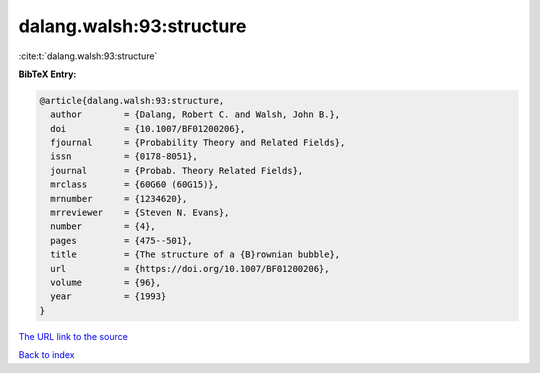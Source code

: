 dalang.walsh:93:structure
=========================

:cite:t:`dalang.walsh:93:structure`

**BibTeX Entry:**

.. code-block:: bibtex

   @article{dalang.walsh:93:structure,
     author        = {Dalang, Robert C. and Walsh, John B.},
     doi           = {10.1007/BF01200206},
     fjournal      = {Probability Theory and Related Fields},
     issn          = {0178-8051},
     journal       = {Probab. Theory Related Fields},
     mrclass       = {60G60 (60G15)},
     mrnumber      = {1234620},
     mrreviewer    = {Steven N. Evans},
     number        = {4},
     pages         = {475--501},
     title         = {The structure of a {B}rownian bubble},
     url           = {https://doi.org/10.1007/BF01200206},
     volume        = {96},
     year          = {1993}
   }

`The URL link to the source <https://doi.org/10.1007/BF01200206>`__


`Back to index <../By-Cite-Keys.html>`__
